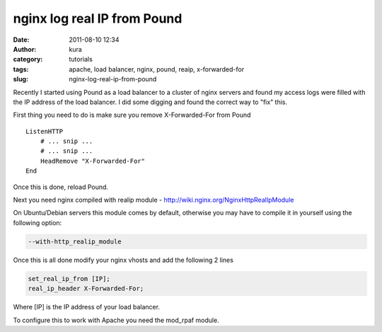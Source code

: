 nginx log real IP from Pound
############################
:date: 2011-08-10 12:34
:author: kura
:category: tutorials
:tags: apache, load balancer, nginx, pound, reaip, x-forwarded-for
:slug: nginx-log-real-ip-from-pound

Recently I started using Pound as a load balancer to a cluster of nginx
servers and found my access logs were filled with the IP address of the
load balancer. I did some digging and found the correct way to "fix"
this.

First thing you need to do is make sure you remove X-Forwarded-For from
Pound

::

    ListenHTTP
        # ... snip ...
        # ... snip ...
        HeadRemove "X-Forwarded-For"
    End

Once this is done, reload Pound.

Next you need nginx compiled with realip module -
`http://wiki.nginx.org/NginxHttpRealIpModule`_

.. _`http://wiki.nginx.org/NginxHttpRealIpModule`: http://wiki.nginx.org/NginxHttpRealIpModule

On Ubuntu/Debian servers this module comes by default, otherwise you may
have to compile it in yourself using the following option:

.. code:: bash

    --with-http_realip_module

Once this is all done modify your nginx vhosts and add the following 2
lines

.. code:: nginx

    set_real_ip_from [IP];
    real_ip_header X-Forwarded-For;

Where [IP] is the IP address of your load balancer.

To configure this to work with Apache you need the mod_rpaf module.
